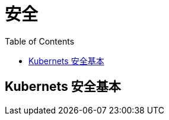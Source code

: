 = 安全
:toc: manual

== Kubernets 安全基本

[source, bash]
----

----


[source, bash]
----

----

[source, bash]
----

----

[source, bash]
----

----

[source, bash]
----

----

[source, bash]
----

----

[source, bash]
----

----

[source, bash]
----

----

[source, bash]
----

----

[source, bash]
----

----

[source, bash]
----

----

[source, bash]
----

----

[source, bash]
----

----

[source, bash]
----

----

[source, bash]
----

----

[source, bash]
----

----

[source, bash]
----

----
